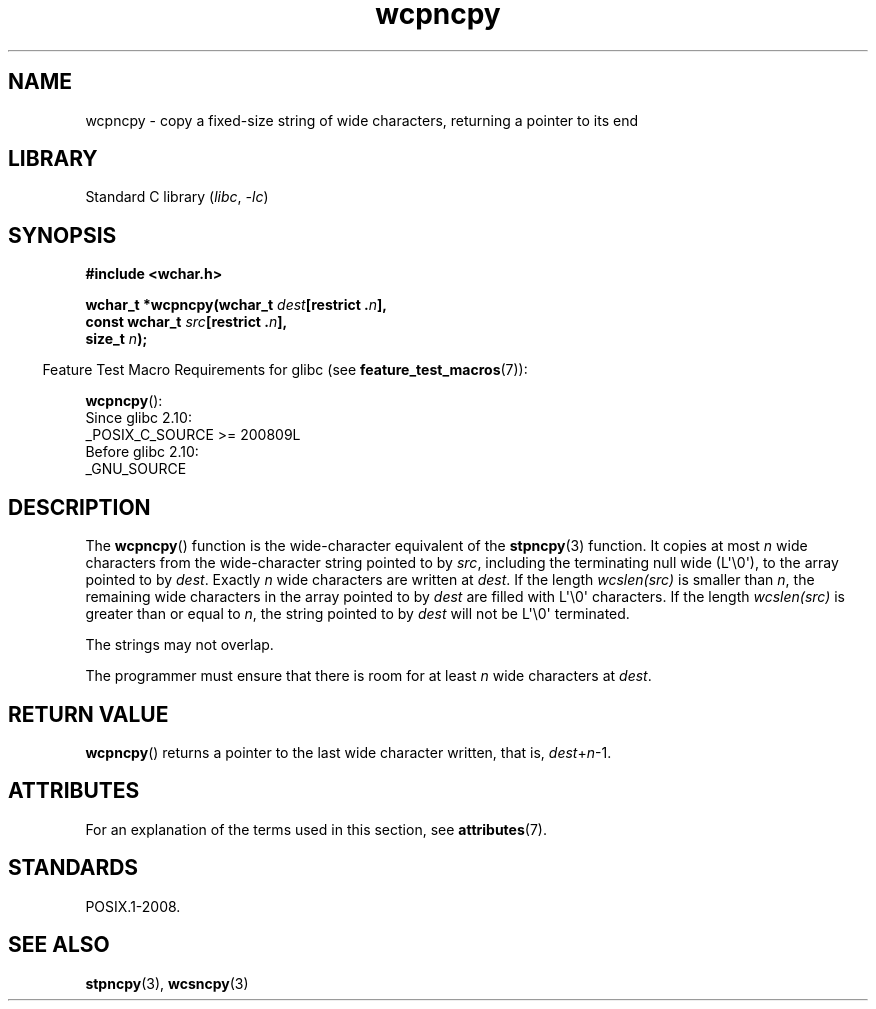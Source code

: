 '\" t
.\" Copyright (c) Bruno Haible <haible@clisp.cons.org>
.\"
.\" SPDX-License-Identifier: GPL-2.0-or-later
.\"
.\" References consulted:
.\"   GNU glibc-2 source code and manual
.\"   Dinkumware C library reference http://www.dinkumware.com/
.\"   OpenGroup's Single UNIX specification http://www.UNIX-systems.org/online.html
.\"
.TH wcpncpy 3 (date) "Linux man-pages (unreleased)"
.SH NAME
wcpncpy \- copy a fixed-size string of wide characters,
returning a pointer to its end
.SH LIBRARY
Standard C library
.RI ( libc ", " \-lc )
.SH SYNOPSIS
.nf
.B #include <wchar.h>
.P
.BI "wchar_t *wcpncpy(wchar_t " dest "[restrict ." n ],
.BI "                 const wchar_t " src "[restrict ." n ],
.BI "                 size_t " n );
.fi
.P
.RS -4
Feature Test Macro Requirements for glibc (see
.BR feature_test_macros (7)):
.RE
.P
.BR wcpncpy ():
.nf
    Since glibc 2.10:
        _POSIX_C_SOURCE >= 200809L
    Before glibc 2.10:
        _GNU_SOURCE
.fi
.SH DESCRIPTION
The
.BR wcpncpy ()
function is the wide-character equivalent
of the
.BR stpncpy (3)
function.
It copies at most
.I n
wide characters from the wide-character
string pointed to by
.IR src ,
including the terminating null wide (L\[aq]\[rs]0\[aq]),
to the array pointed to by
.IR dest .
Exactly
.I n
wide characters are
written at
.IR dest .
If the length
.I wcslen(src)
is smaller than
.IR n ,
the remaining wide characters in the array pointed to
by
.I dest
are filled with L\[aq]\[rs]0\[aq] characters.
If the length
.I wcslen(src)
is greater than or equal
to
.IR n ,
the string pointed to by
.I dest
will
not be L\[aq]\[rs]0\[aq] terminated.
.P
The strings may not overlap.
.P
The programmer must ensure that there is room for at least
.I n
wide
characters at
.IR dest .
.SH RETURN VALUE
.BR wcpncpy ()
returns a pointer to the last wide character written, that is,
.IR dest + n \-1.
.SH ATTRIBUTES
For an explanation of the terms used in this section, see
.BR attributes (7).
.TS
allbox;
lbx lb lb
l l l.
Interface	Attribute	Value
T{
.na
.nh
.BR wcpncpy ()
T}	Thread safety	MT-Safe
.TE
.SH STANDARDS
POSIX.1-2008.
.SH SEE ALSO
.BR stpncpy (3),
.BR wcsncpy (3)
